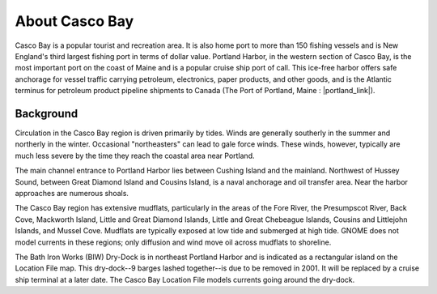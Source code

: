 .. keywords
   Casco Bay, New England, Maine, Portland Harbor, location

About Casco Bay
^^^^^^^^^^^^^^^^^^^^^^^^^^^^^^^^^^^^^^^^^^^^^^

Casco Bay is a popular tourist and recreation area. It is also home port to more than 150 fishing vessels and is New England's third largest fishing port in terms of dollar value. Portland Harbor, in the western section of Casco Bay, is the most important port on the coast of Maine and is a popular cruise ship port of call. This ice-free harbor offers safe anchorage for vessel traffic carrying petroleum, electronics, paper products, and other goods, and is the Atlantic terminus for petroleum product pipeline shipments to Canada (The Port of Portland, Maine : |portland_link|).


Background
===============================

Circulation in the Casco Bay region is driven primarily by tides. Winds are generally southerly in the summer and northerly in the winter. Occasional "northeasters" can lead to gale force winds. These winds, however, typically are much less severe by the time they reach the coastal area near Portland.

The main channel entrance to Portland Harbor lies between Cushing Island and the mainland. Northwest of Hussey Sound, between Great Diamond Island and Cousins Island, is a naval anchorage and oil transfer area. Near the harbor approaches are numerous shoals.

The Casco Bay region has extensive mudflats, particularly in the areas of the Fore River, the Presumpscot River, Back Cove, Mackworth Island, Little and Great Diamond Islands, Little and Great Chebeague Islands, Cousins and Littlejohn Islands, and Mussel Cove. Mudflats are typically exposed at low tide and submerged at high tide. GNOME does not model currents in these regions; only diffusion and wind move oil across mudflats to shoreline.

The Bath Iron Works (BIW) Dry-Dock is in northeast Portland Harbor and is indicated as a rectangular island on the Location File map. This dry-dock--9 barges lashed together--is due to be removed in 2001. It will be replaced by a cruise ship terminal at a later date. The Casco Bay Location File models currents going around the dry-dock.

.. |portland_link| raw:: html

   <a href="http://www.portofportlandmaine.org" target="_blank">http://www.portofportlandmaine.org</a>
